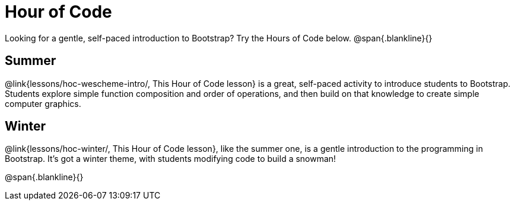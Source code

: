 = Hour of Code

++++
<style>
	/* Hide the "all the lessons" dd and dt, as well as the "other resources" section */
	#lesson-list dd:last-child, #lesson-list dt:last-of-type, .sect1 { display: none; }
	.sect1:nth-child(2), .sect1:nth-child(3) { display: block; }
</style>
++++

Looking for a gentle, self-paced introduction to Bootstrap? Try the Hours of Code below.
@span{.blankline}{}

== Summer
@link{lessons/hoc-wescheme-intro/, This Hour of Code lesson} is a great, self-paced activity to introduce students to Bootstrap. Students explore simple function composition and order of operations, and then build on that knowledge to create simple computer graphics.

== Winter
@link{lessons/hoc-winter/, This Hour of Code lesson}, like the summer one, is a gentle introduction to the programming in Bootstrap. It's got a winter theme, with students modifying code to build a snowman!

@span{.blankline}{}
